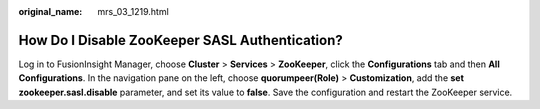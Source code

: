 :original_name: mrs_03_1219.html

.. _mrs_03_1219:

How Do I Disable ZooKeeper SASL Authentication?
===============================================

Log in to FusionInsight Manager, choose **Cluster** > **Services** > **ZooKeeper**, click the **Configurations** tab and then **All Configurations**. In the navigation pane on the left, choose **quorumpeer(Role)** > **Customization**, add the **set zookeeper.sasl.disable** parameter, and set its value to **false**. Save the configuration and restart the ZooKeeper service.
